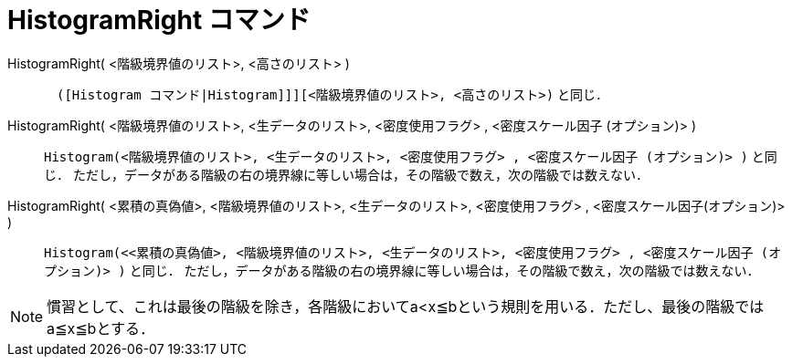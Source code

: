 = HistogramRight コマンド
:page-en: commands/HistogramRight
ifdef::env-github[:imagesdir: /ja/modules/ROOT/assets/images]

HistogramRight( <階級境界値のリスト>, <高さのリスト> ):: 
　`++([Histogram コマンド|Histogram]]][<階級境界値のリスト>, <高さのリスト>)++` と同じ．

HistogramRight( <階級境界値のリスト>, <生データのリスト>, <密度使用フラグ> , <密度スケール因子 (オプション)> )::
  `++Histogram(<階級境界値のリスト>, <生データのリスト>, <密度使用フラグ> , <密度スケール因子 (オプション)> )++` と同じ．
  ただし，データがある階級の右の境界線に等しい場合は，その階級で数え，次の階級では数えない．

HistogramRight( <累積の真偽値>, <階級境界値のリスト>, <生データのリスト>, <密度使用フラグ> , <密度スケール因子(オプション)> )::
  `++Histogram(<<累積の真偽値>, <階級境界値のリスト>, <生データのリスト>, <密度使用フラグ> , <密度スケール因子 (オプション)> )++` と同じ．
  ただし，データがある階級の右の境界線に等しい場合は，その階級で数え，次の階級では数えない．

[NOTE]
====

慣習として、これは最後の階級を除き，各階級においてa<x≦bという規則を用いる．ただし、最後の階級ではa≦x≦bとする．

====
